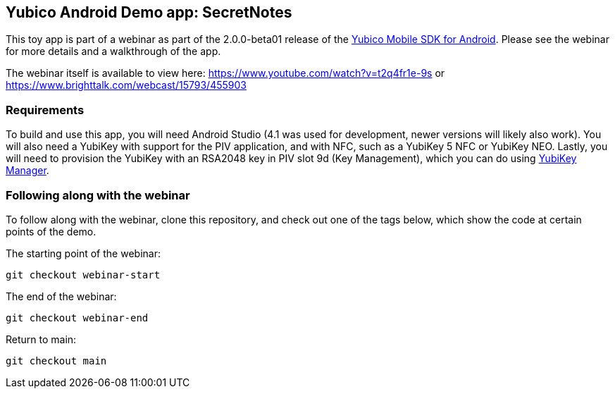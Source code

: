 == Yubico Android Demo app: SecretNotes
This toy app is part of a webinar as part of the 2.0.0-beta01 release of the
https://github.com/Yubico/yubikit-android/[Yubico Mobile SDK for Android].
Please see the webinar for more details and a walkthrough of the app.

The webinar itself is available to view here:
https://www.youtube.com/watch?v=t2q4fr1e-9s
or
https://www.brighttalk.com/webcast/15793/455903


=== Requirements
To build and use this app, you will need Android Studio (4.1 was used for
development, newer versions will likely also work). You will also need a YubiKey
with support for the PIV application, and with NFC, such as a YubiKey 5 NFC or
YubiKey NEO. Lastly, you will need to provision the YubiKey with an RSA2048 key
in PIV slot 9d (Key Management), which you can do using
https://github.com/Yubico/yubikey-manager-qt[YubiKey Manager].


=== Following along with the webinar
To follow along with the webinar, clone this repository, and check out one of
the tags below, which show the code at certain points of the demo.

The starting point of the webinar:

 git checkout webinar-start

The end of the webinar:

 git checkout webinar-end

Return to main:

 git checkout main
